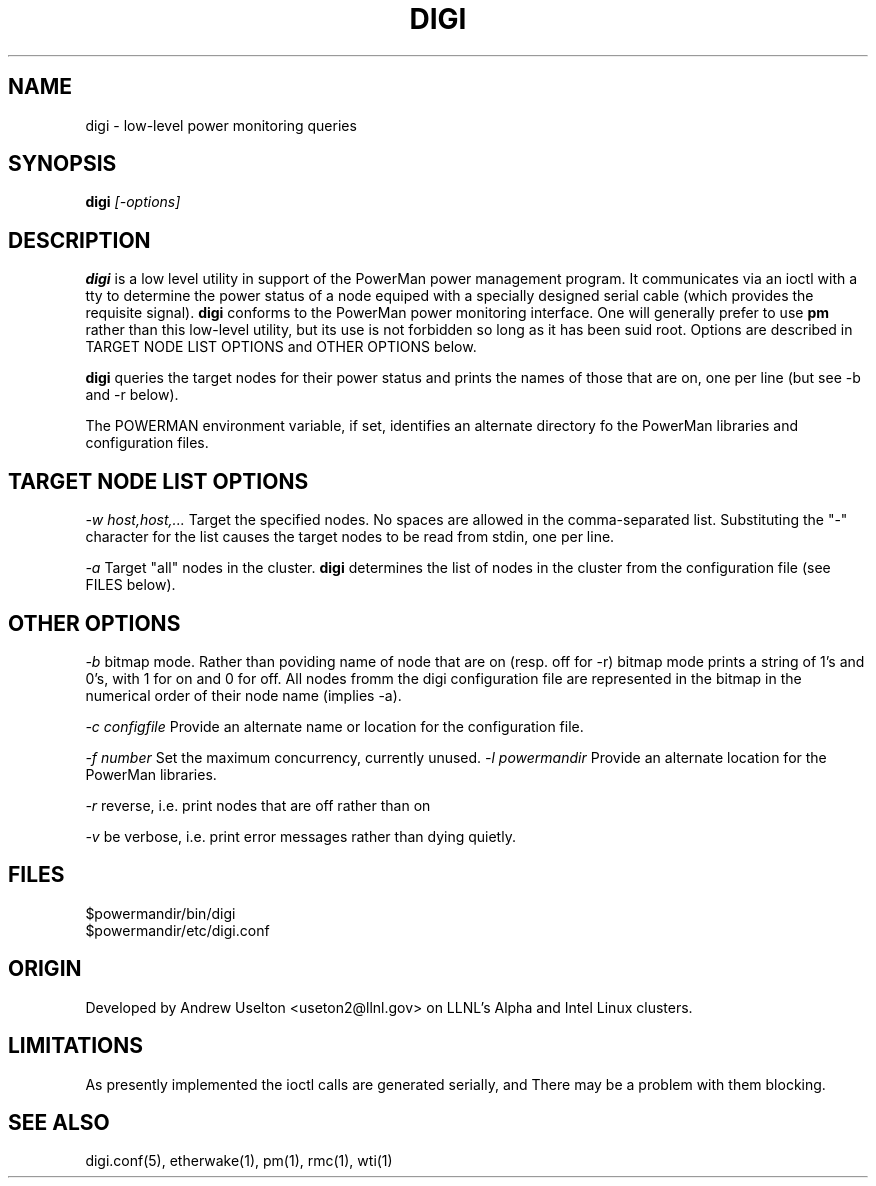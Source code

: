 \." $Id$
.\"
.TH DIGI 1 "Release 0.1.1" "LLNL" "DIGI"

.SH NAME
digi \- low-level power monitoring queries

.SH SYNOPSIS
.B digi
.I "[-options]"

.SH DESCRIPTION
.B digi
is a low level utility in support of the PowerMan power management 
program.  It communicates via an ioctl with a tty to determine
the power status of a node equiped with a specially designed serial
cable (which provides the requisite signal).   
.B digi
conforms to the PowerMan power monitoring interface.  One will generally
prefer to use 
.B pm
rather than this low-level utility, but its use is not forbidden so long
as it has been suid root.
Options are described in TARGET NODE LIST OPTIONS and OTHER OPTIONS below.
.LP
.B digi
queries the target nodes for their power status and prints the names of 
those that are on, one per line (but see -b and -r below).
.LP
The POWERMAN environment variable, if set, identifies an alternate 
directory fo the PowerMan libraries and configuration files.

.SH TARGET NODE LIST OPTIONS
.I "-w host,host,..."
Target the specified nodes.  No spaces are allowed in the comma-separated
list.  Substituting the "-" character for the list causes the target nodes
to be read from stdin, one per line.
.LP
.I "-a"
Target "all" nodes in the cluster.  
.B digi
determines the list of nodes in the cluster from the configuration file
(see FILES below).

.SH OTHER OPTIONS
.LP
.I "-b"
bitmap mode.  Rather than poviding name of node that are on (resp. off 
for -r) bitmap mode prints a string of 1's and 0's, with 1 for on and 0 
for off.  All nodes fromm the digi configuration file are represented 
in the bitmap in the numerical order of their node name (implies -a). 
.LP
.I "-c configfile"
Provide an alternate name or location for the configuration file.
.LP
.I "-f number"
Set the maximum concurrency, currently unused.  
.I "-l powermandir"
Provide an alternate location for the PowerMan libraries.
.LP
.I "-r"
reverse, i.e. print nodes that are off rather than on
.LP
.I "-v"
be verbose, i.e. print error messages rather than dying quietly.

.SH "FILES"
$powermandir/bin/digi
.br
$powermandir/etc/digi.conf
.br

.SH "ORIGIN"
Developed by Andrew  Uselton <useton2@llnl.gov> on LLNL's Alpha and
Intel Linux clusters.

.SH "LIMITATIONS"
As presently implemented the ioctl calls are generated serially, and
There may be a problem with them blocking.  
.SH "SEE ALSO"
digi.conf(5), etherwake(1), pm(1), rmc(1), wti(1)

